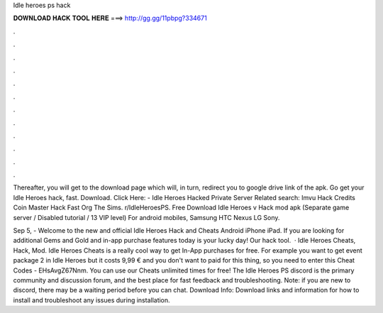Idle heroes ps hack



𝐃𝐎𝐖𝐍𝐋𝐎𝐀𝐃 𝐇𝐀𝐂𝐊 𝐓𝐎𝐎𝐋 𝐇𝐄𝐑𝐄 ===> http://gg.gg/11pbpg?334671



.



.



.



.



.



.



.



.



.



.



.



.

Thereafter, you will get to the download page which will, in turn, redirect you to google drive link of the apk. Go get your Idle Heroes hack, fast. Download. Click Here:  - Idle Heroes Hacked Private Server Related search: Imvu Hack Credits Coin Master Hack Fast Org The Sims. r/IdleHeroesPS. Free Download Idle Heroes v Hack mod apk (Separate game server / Disabled tutorial / 13 VIP level) For android mobiles, Samsung HTC Nexus LG Sony.

Sep 5, - Welcome to the new and official Idle Heroes Hack and Cheats Android iPhone iPad. If you are looking for additional Gems and Gold and in-app purchase features today is your lucky day! Our hack tool.  · Idle Heroes Cheats, Hack, Mod. Idle Heroes Cheats is a really cool way to get In-App purchases for free. For example you want to get event package 2 in Idle Heroes but it costs 9,99 € and you don't want to paid for this thing, so you need to enter this Cheat Codes - EHsAvgZ67Nnm. You can use our Cheats unlimited times for free! The Idle Heroes PS discord is the primary community and discussion forum, and the best place for fast feedback and troubleshooting. Note: if you are new to discord, there may be a waiting period before you can chat. Download Info: Download links and information for how to install and troubleshoot any issues during installation.
